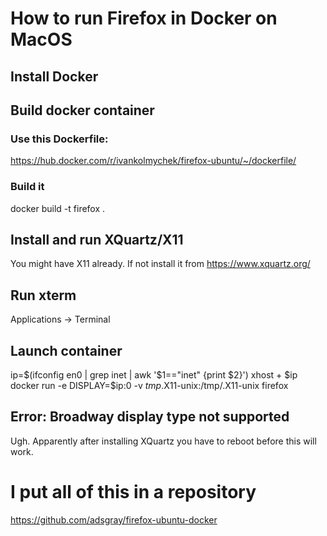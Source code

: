 * How to run Firefox in Docker on MacOS

** Install Docker

** Build docker container
*** Use this Dockerfile:
https://hub.docker.com/r/ivankolmychek/firefox-ubuntu/~/dockerfile/

*** Build it
docker build -t firefox .

** Install and run XQuartz/X11
You might have X11 already. If not install it from https://www.xquartz.org/

** Run xterm
Applications -> Terminal

** Launch container
ip=$(ifconfig en0 | grep inet | awk '$1=="inet" {print $2}')
xhost + $ip
docker run -e DISPLAY=$ip:0 -v /tmp/.X11-unix:/tmp/.X11-unix firefox

** Error:  Broadway display type not supported
Ugh. Apparently after installing XQuartz you have to reboot before
this will work.

* I put all of this in a repository
https://github.com/adsgray/firefox-ubuntu-docker

